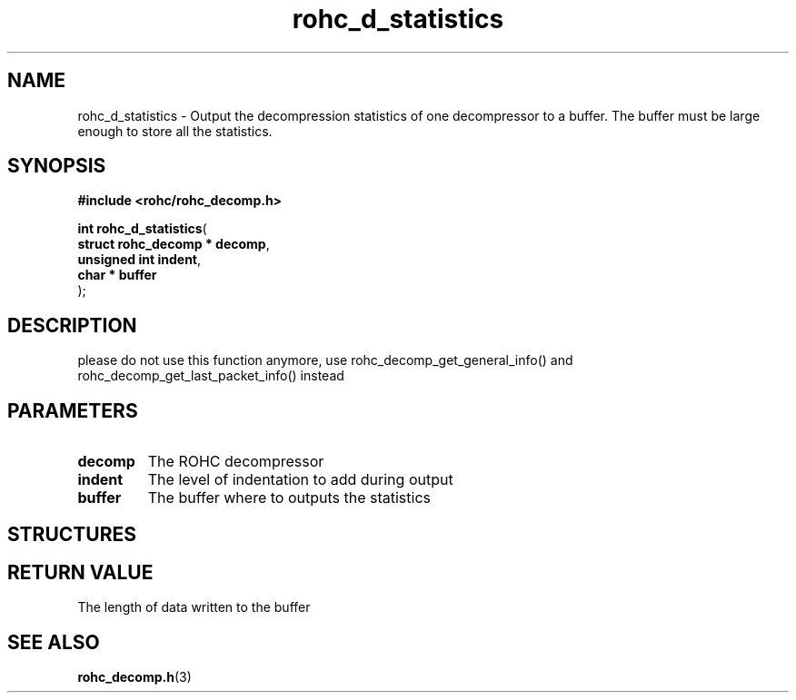 .\" File automatically generated by doxy2man0.1
.\" Generation date: dim. août 9 2015
.TH rohc_d_statistics 3 2015-08-09 "ROHC" "ROHC library Programmer's Manual"
.SH "NAME"
rohc_d_statistics \- Output the decompression statistics of one decompressor to a buffer. The buffer must be large enough to store all the statistics.
.SH SYNOPSIS
.nf
.B #include <rohc/rohc_decomp.h>
.sp
\fBint rohc_d_statistics\fP(
    \fBstruct rohc_decomp  * decomp\fP,
    \fBunsigned int          indent\fP,
    \fBchar                * buffer\fP
);
.fi
.SH DESCRIPTION
.PP 
please do not use this function anymore, use rohc_decomp_get_general_info() and rohc_decomp_get_last_packet_info() instead
.SH PARAMETERS
.TP
.B decomp
The ROHC decompressor 
.TP
.B indent
The level of indentation to add during output 
.TP
.B buffer
The buffer where to outputs the statistics 
.SH STRUCTURES
.SH RETURN VALUE
.PP
The length of data written to the buffer 
.SH SEE ALSO
.BR rohc_decomp.h (3)
